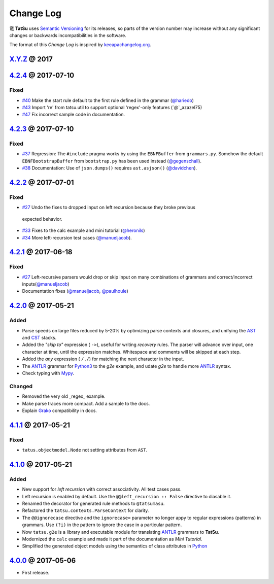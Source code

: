 .. |dragon| unicode:: 0x7ADC .. unicode dragon
.. |TatSu| replace:: |dragon| **TatSu**

Change Log
==========

|TatSu| uses `Semantic Versioning`_ for its releases, so parts
of the version number may increase without any significant changes or
backwards incompatibilities in the software.

The format of this *Change Log* is inspired by `keeapachangelog.org`_.

`X.Y.Z`_ @ 2017
---------------
.. _X.Y.Z: https://github.com/apalala/tatsu/compare/v4.2.4...master


`4.2.4`_ @ 2017-07-10
---------------------
.. _4.2.4: https://github.com/apalala/tatsu/compare/v4.2.3...v4.2.4

Fixed
~~~~~

*   `#40`_ Make the start rule default to the first rule defined in the grammar (`@hariedo`_)
*   `#43`_ Import 're' from tatsu.util to support optional 'regex'-only features (`@`_azazel75)
*   `#47`_ Fix incorrect sample code in documentation.

.. _#40: https://github.com/neogeny/TatSu/issues/40
.. _#43: https://github.com/neogeny/TatSu/issues/43
.. _#47: https://github.com/neogeny/TatSu/issues/47


`4.2.3`_ @ 2017-07-10
---------------------
.. _4.2.3: https://github.com/apalala/tatsu/compare/v4.2.2...v4.2.3

Fixed
~~~~~

*  `#37`_ Regression: The ``#include`` pragma works by using the ``EBNFBuffer`` from ``grammars.py``. Somehow the default ``EBNFBootstrapBuffer`` from ``bootstrap.py`` has been used instead (`@gegenschall`_).

*  `#38`_ Documentation: Use of ``json.dumps()`` requires ``ast.asjson()`` (`@davidchen`_).

.. _#37: https://github.com/neogeny/TatSu/issues/37
.. _#38: https://github.com/neogeny/TatSu/issues/38


`4.2.2`_ @ 2017-07-01
---------------------
.. _4.2.2: https://github.com/apalala/tatsu/compare/v4.2.1...v4.2.2

Fixed
~~~~~

*   `#27`_ Undo the fixes to dropped input on left recursion because they broke previous
  expected behavior.

*   `#33`_ Fixes to the calc example and mini tutorial (`@heronils`_)

*   `#34`_ More left-recursion test cases (`@manueljacob`_).

.. _#33: https://github.com/neogeny/TatSu/issues/33
.. _#34: https://github.com/neogeny/TatSu/issues/34


`4.2.1`_ @ 2017-06-18
---------------------
.. _4.2.1: https://github.com/apalala/tatsu/compare/v4.2.0...v4.2.1


Fixed
~~~~~

*   `#27`_ Left-recursive parsers would drop or skip input on many combinations of grammars and correct/incorrect inputs(`@manueljacob`_)

*   Documentation fixes (`@manueljacob`_, `@paulhoule`_)

.. _#27: https://github.com/neogeny/TatSu/issues/27



`4.2.0`_ @ 2017-05-21
---------------------
.. _4.2.0: https://github.com/apalala/tatsu/compare/v4.1.1...v4.2.0

Added
~~~~~

*   Parse speeds on large files reduced by 5-20% by optimizing parse contexts and closures, and unifying the AST_ and CST_ stacks.

*   Added the *"skip to"* expression ( ``->``), useful for writing *recovery* rules.  The parser will advance over input, one character at time, until the expression matches. Whitespace and comments will be skipped at each step.

*   Added the *any* expression ( ``/./``) for matching the next character in the input.

*   The ANTLR_ grammar for Python3_ to the `g2e` example, and udate `g2e` to handle more ANTLR_ syntax.

*   Check typing with Mypy_.


Changed
~~~~~~~

*   Removed the very old _regex_ example.

*   Make parse traces more compact. Add a sample to the docs.

*   Explain Grako_ compatibility in docs.


`4.1.1`_ @ 2017-05-21
---------------------
.. _4.1.1: https://github.com/apalala/tatsu/compare/v4.1.0...v4.1.1

Fixed
~~~~~

*   ``tatus.objectmodel.Node`` not setting attributes from ``AST``.



`4.1.0`_ @ 2017-05-21
---------------------
.. _4.1.0: https://github.com/apalala/tatsu/compare/v4.0.0...v4.1.0

Added
~~~~~

*  New support for *left recursion* with correct associativity. All test
   cases pass.

*  Left recursion is enabled by default. Use the
   ``@@left_recursion :: False`` directive to diasable it.

*  Renamed the decorator for generated rule methods to ``@tatsumasu``.

*  Refactored the ``tatsu.contexts.ParseContext`` for clarity.

*  The ``@@ignorecase`` directive and the ``ignorecase=`` parameter no
   longer appy to regular expressions (patterns) in grammars. Use
   ``(?i)`` in the pattern to ignore the case in a particular pattern.

*  Now ``tatsu.g2e`` is a library and executable module for translating
   `ANTLR`_ grammars to **TatSu**.

*  Modernized the ``calc`` example and made it part of the documentation
   as *Mini Tutorial*.

*  Simplified the generated object models using the semantics of class
   attributes in Python_

`4.0.0`_ @ 2017-05-06
---------------------
.. _4.0.0: https://github.com/apalala/tatsu/compare/0.0.0...v4.0.0

-  First release.

.. _Semantic Versioning: http://semver.org/
.. _keeapachangelog.org: http://keepachangelog.com/

.. _ANTLR: http://www.antlr.org/
.. _AST: http://en.wikipedia.org/wiki/Abstract_syntax_tree
.. _Abstract Syntax Tree: http://en.wikipedia.org/wiki/Abstract_syntax_tree
.. _Algol W: http://en.wikipedia.org/wiki/Algol_W
.. _Algorithms + Data Structures = Programs: http://www.amazon.com/Algorithms-Structures-Prentice-Hall-Automatic-Computation/dp/0130224189/
.. _BSD: http://en.wikipedia.org/wiki/BSD_licenses#2-clause_license_.28.22Simplified_BSD_License.22_or_.22FreeBSD_License.22.29
.. _C: http://en.wikipedia.org/wiki/C_language
.. _CSAIL at MIT: http://www.csail.mit.edu/
.. _CST: https://en.wikipedia.org/wiki/Parse_tree
.. _Cyclomatic complexity: http://en.wikipedia.org/wiki/Cyclomatic_complexity
.. _Dennis Ritchie: http://en.wikipedia.org/wiki/Dennis_Ritchie
.. _EBNF: http://en.wikipedia.org/wiki/Ebnf
.. _English: http://en.wikipedia.org/wiki/English_grammar
.. _Euler: http://en.wikipedia.org/wiki/Euler_programming_language
.. _Grako: https://pypi.python.org/pypi/grako/
.. _Jack: http://en.wikipedia.org/wiki/Javacc
.. _Japanese: http://en.wikipedia.org/wiki/Japanese_grammar
.. _KLOC: http://en.wikipedia.org/wiki/KLOC
.. _Keywords: https://en.wikipedia.org/wiki/Reserved_word
.. _`left-recursive`: https://en.wikipedia.org/wiki/Left_recursion
.. _LICENSE.txt: LICENSE.txt
.. _LL(1): http://en.wikipedia.org/wiki/LL(1)
.. _MediaWiki: http://www.mediawiki.org/wiki/MediaWiki
.. _Modula-2: http://en.wikipedia.org/wiki/Modula-2
.. _Modula: http://en.wikipedia.org/wiki/Modula
.. _Mypy: http://mypy-lang.org
.. _Oberon-2: http://en.wikipedia.org/wiki/Oberon-2
.. _Oberon: http://en.wikipedia.org/wiki/Oberon_(programming_language)
.. _PEG and Packrat parsing mailing list: https://lists.csail.mit.edu/mailman/listinfo/peg
.. _PEG.js: http://pegjs.majda.cz/
.. _PEG: http://en.wikipedia.org/wiki/Parsing_expression_grammar
.. _PL/0: http://en.wikipedia.org/wiki/PL/0
.. _PLY: http://www.dabeaz.com/ply/ply.html#ply_nn22
.. _Packrat: http://bford.info/packrat/
.. _Pascal: http://en.wikipedia.org/wiki/Pascal_programming_language
.. _Perl: http://www.perl.org/
.. _PyPy team: http://pypy.org/people.html
.. _PyPy: http://pypy.org/
.. _Python Weekly: http://www.pythonweekly.com/
.. _Python: http://python.org
.. _Python3: http://python.org
.. _Reserved Words: https://en.wikipedia.org/wiki/Reserved_word
.. _Ruby: http://www.ruby-lang.org/
.. _Semantic Graph: http://en.wikipedia.org/wiki/Abstract_semantic_graph
.. _StackOverflow: http://stackoverflow.com/tags/tatsu/info
.. _Sublime Text: https://www.sublimetext.com
.. _TatSu Forum: https://groups.google.com/forum/?fromgroups#!forum/tatsu
.. _UCAB: http://www.ucab.edu.ve/
.. _USB: http://www.usb.ve/
.. _Unix: http://en.wikipedia.org/wiki/Unix
.. _VIM: http://www.vim.org/
.. _WTK: http://en.wikipedia.org/wiki/Well-known_text
.. _Warth et al: http://www.vpri.org/pdf/tr2007002_packrat.pdf
.. _Well-known text: http://en.wikipedia.org/wiki/Well-known_text
.. _Wirth: http://en.wikipedia.org/wiki/Niklaus_Wirth
.. _blog post: http://dietbuddha.blogspot.com/2012/12/52python-encapsulating-exceptions-with.html
.. _colorama: https://pypi.python.org/pypi/colorama/
.. _context managers: http://docs.python.org/2/library/contextlib.html
.. _declensions: http://en.wikipedia.org/wiki/Declension
.. _email: mailto:apalala@gmail.com
.. _exceptions: http://www.jeffknupp.com/blog/2013/02/06/write-cleaner-python-use-exceptions/
.. _introduced: http://dl.acm.org/citation.cfm?id=964001.964011
.. _keyword: https://en.wikipedia.org/wiki/Reserved_word
.. _keywords: https://en.wikipedia.org/wiki/Reserved_word
.. _lambdafu: http://blog.marcus-brinkmann.de/
.. _make a donation: https://www.paypal.com/cgi-bin/webscr?cmd=_s-xclick&hosted_button_id=P9PV7ZACB669J
.. _memoizing: http://en.wikipedia.org/wiki/Memoization
.. _parsewkt: https://github.com/cleder/parsewkt
.. _pygraphviz: https://pypi.python.org/pypi/pygraphviz
.. _raw string literal: https://docs.python.org/3/reference/lexical_analysis.html#string-and-bytes-literals
.. _re: https://docs.python.org/3.4/library/re.html
.. _regex: https://pypi.python.org/pypi/regex
.. _smc.mw: https://github.com/lambdafu/smc.mw

.. _@azazel75: https://github.com/azazel75
.. _@davidchen: https://github.com/davidchen
.. _@gegenschall: https://bitbucket.org/gegenschall
.. _@hariedo: https://github.com/hariedo
.. _@heronils: https://github.com/heronils
.. _@manueljacob: https://github.com/manueljacob
.. _@paulhoule: https://github.com/paulhoule
.. _Basel Shishani: https://bitbucket.org/basel-shishani
.. _David Chen: https://github.com/davidchen
.. _David Delassus: https://bitbucket.org/linkdd
.. _David Röthlisberger: https://bitbucket.org/drothlis/
.. _Dmytro Ivanov: https://bitbucket.org/jimon
.. _Franklin Lee: https://bitbucket.org/leewz
.. _Gabriele Paganelli: https://bitbucket.org/gapag
.. _Kathryn Long: https://bitbucket.org/starkat
.. _Manuel Jacob: https://github.com/manueljacob
.. _Marcus Brinkmann: https://bitbucket.org/lambdafu/
.. _Max Liebkies: https://bitbucket.org/gegenschall
.. _Paul Houle: https://github.com/paulhoule
.. _Paul Sargent: https://bitbucket.org/pauls
.. _Robert Speer: https://bitbucket.org/r_speer
.. _Ryan Gonzales: https://github.com/kirbyfan64
.. _S Brown: https://bitbucket.org/sjbrownBitbucket
.. _Tonico Strasser: https://bitbucket.org/tonico_strasser
.. _Victor Uriarte: https://bitbucket.org/vmuriart
.. _Vinay Sajip: https://bitbucket.org/vinay.sajip
.. _basel-shishani: https://bitbucket.org/basel-shishani
.. _drothlis: https://bitbucket.org/drothlis
.. _franz\_g: https://bitbucket.org/franz_g
.. _gkimbar: https://bitbucket.org/gkimbar
.. _nehz: https://bitbucket.org/nehz
.. _neumond: https://bitbucket.org/neumond
.. _pgebhard: https://bitbucket.org/pgebhard
.. _siemer: https://bitbucket.org/siemer
